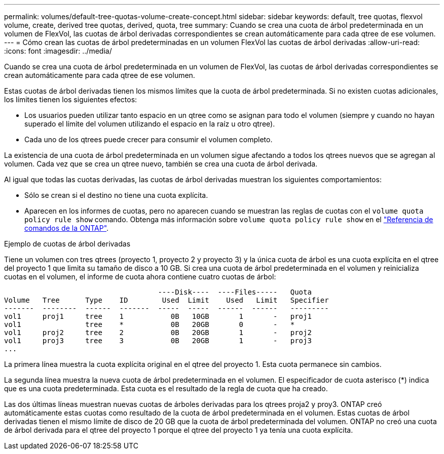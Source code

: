 ---
permalink: volumes/default-tree-quotas-volume-create-concept.html 
sidebar: sidebar 
keywords: default, tree quotas, flexvol volume, create, derived tree quotas, derived, quota, tree 
summary: Cuando se crea una cuota de árbol predeterminada en un volumen de FlexVol, las cuotas de árbol derivadas correspondientes se crean automáticamente para cada qtree de ese volumen. 
---
= Cómo crean las cuotas de árbol predeterminadas en un volumen FlexVol las cuotas de árbol derivadas
:allow-uri-read: 
:icons: font
:imagesdir: ../media/


[role="lead"]
Cuando se crea una cuota de árbol predeterminada en un volumen de FlexVol, las cuotas de árbol derivadas correspondientes se crean automáticamente para cada qtree de ese volumen.

Estas cuotas de árbol derivadas tienen los mismos límites que la cuota de árbol predeterminada. Si no existen cuotas adicionales, los límites tienen los siguientes efectos:

* Los usuarios pueden utilizar tanto espacio en un qtree como se asignan para todo el volumen (siempre y cuando no hayan superado el límite del volumen utilizando el espacio en la raíz u otro qtree).
* Cada uno de los qtrees puede crecer para consumir el volumen completo.


La existencia de una cuota de árbol predeterminada en un volumen sigue afectando a todos los qtrees nuevos que se agregan al volumen. Cada vez que se crea un qtree nuevo, también se crea una cuota de árbol derivada.

Al igual que todas las cuotas derivadas, las cuotas de árbol derivadas muestran los siguientes comportamientos:

* Sólo se crean si el destino no tiene una cuota explícita.
* Aparecen en los informes de cuotas, pero no aparecen cuando se muestran las reglas de cuotas con el `volume quota policy rule show` comando. Obtenga más información sobre `volume quota policy rule show` en el link:https://docs.netapp.com/us-en/ontap-cli/volume-quota-policy-rule-show.html["Referencia de comandos de la ONTAP"^].


.Ejemplo de cuotas de árbol derivadas
Tiene un volumen con tres qtrees (proyecto 1, proyecto 2 y proyecto 3) y la única cuota de árbol es una cuota explícita en el qtree del proyecto 1 que limita su tamaño de disco a 10 GB. Si crea una cuota de árbol predeterminada en el volumen y reinicializa cuotas en el volumen, el informe de cuota ahora contiene cuatro cuotas de árbol:

[listing]
----
                                    ----Disk----  ----Files-----   Quota
Volume   Tree      Type    ID        Used  Limit    Used   Limit   Specifier
-------  --------  ------  -------  -----  -----  ------  ------   ---------
vol1     proj1     tree    1           0B   10GB       1       -   proj1
vol1               tree    *           0B   20GB       0       -   *
vol1     proj2     tree    2           0B   20GB       1       -   proj2
vol1     proj3     tree    3           0B   20GB       1       -   proj3
...
----
La primera línea muestra la cuota explícita original en el qtree del proyecto 1. Esta cuota permanece sin cambios.

La segunda línea muestra la nueva cuota de árbol predeterminada en el volumen. El especificador de cuota asterisco (*) indica que es una cuota predeterminada. Esta cuota es el resultado de la regla de cuota que ha creado.

Las dos últimas líneas muestran nuevas cuotas de árboles derivadas para los qtrees proja2 y proy3. ONTAP creó automáticamente estas cuotas como resultado de la cuota de árbol predeterminada en el volumen. Estas cuotas de árbol derivadas tienen el mismo límite de disco de 20 GB que la cuota de árbol predeterminada del volumen. ONTAP no creó una cuota de árbol derivada para el qtree del proyecto 1 porque el qtree del proyecto 1 ya tenía una cuota explícita.
